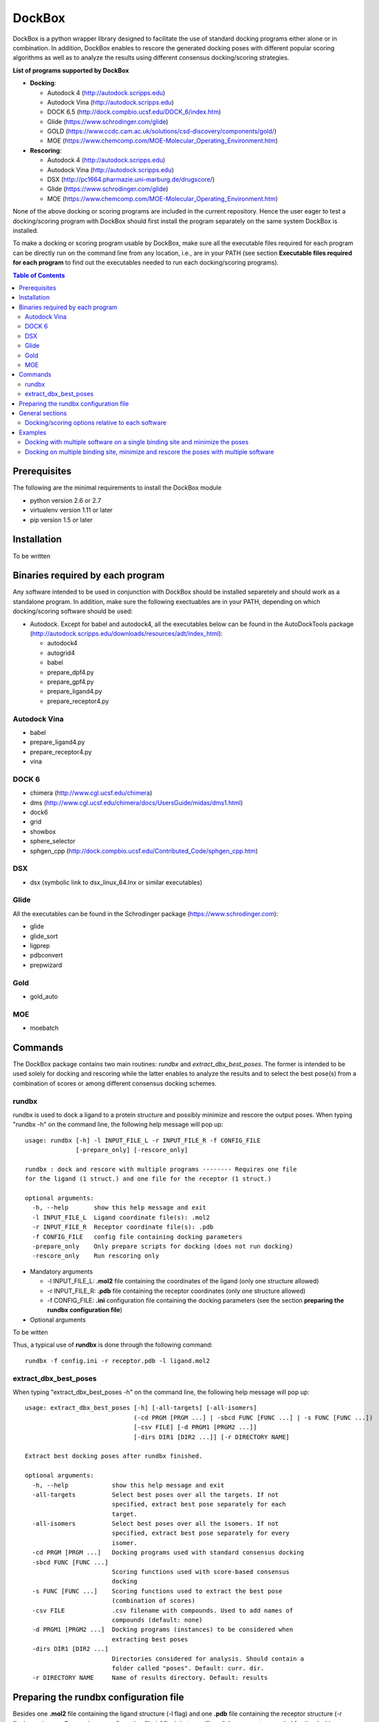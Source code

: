*******
DockBox
*******

DockBox is a python wrapper library designed to facilitate the use of standard docking
programs either alone or in combination. In addition, DockBox enables to rescore the
generated docking poses with different popular scoring algorithms as well as to analyze
the results using different consensus docking/scoring strategies.

**List of programs supported by DockBox**

* **Docking**:

  * Autodock 4 (http://autodock.scripps.edu)
  * Autodock Vina (http://autodock.scripps.edu)
  * DOCK 6.5 (http://dock.compbio.ucsf.edu/DOCK_6/index.htm)
  * Glide (https://www.schrodinger.com/glide)
  * GOLD (https://www.ccdc.cam.ac.uk/solutions/csd-discovery/components/gold/)
  * MOE (https://www.chemcomp.com/MOE-Molecular_Operating_Environment.htm)

* **Rescoring**:

  * Autodock 4 (http://autodock.scripps.edu)
  * Autodock Vina (http://autodock.scripps.edu)
  * DSX (http://pc1664.pharmazie.uni-marburg.de/drugscore/)
  * Glide (https://www.schrodinger.com/glide)
  * MOE (https://www.chemcomp.com/MOE-Molecular_Operating_Environment.htm)

None of the above docking or scoring programs are included in the current repository.
Hence the user eager to test a docking/scoring program with DockBox should first 
install the program separately on the same system DockBox is installed. 

To make a docking or scoring program usable by DockBox, make sure all the executable files
required for each program can be directly run on the command line from any location,
i.e., are in your PATH (see section **Executable files required for each program** 
to find out the executables needed to run each docking/scoring programs).

.. contents:: **Table of Contents**

Prerequisites
*************

The following are the minimal requirements to install the DockBox module

* python version 2.6 or 2.7

* virtualenv version 1.11 or later

* pip version 1.5 or later

Installation
************

To be written

Binaries required by each program
*********************************

Any software intended to be used in conjunction with DockBox should be installed separetely and should work as a standalone program. In addition, make sure the following exectuables are in your PATH, depending on which docking/scoring software should be used:

* Autodock. Except for babel and autodock4, all the executables below can be found in the AutoDockTools package (http://autodock.scripps.edu/downloads/resources/adt/index_html):

  * autodock4
  * autogrid4
  * babel
  * prepare_dpf4.py
  * prepare_gpf4.py
  * prepare_ligand4.py
  * prepare_receptor4.py

Autodock Vina
#############

* babel
* prepare_ligand4.py
* prepare_receptor4.py
* vina

DOCK 6
######

* chimera (http://www.cgl.ucsf.edu/chimera)
* dms (http://www.cgl.ucsf.edu/chimera/docs/UsersGuide/midas/dms1.html)
* dock6
* grid
* showbox
* sphere_selector
* sphgen_cpp (http://dock.compbio.ucsf.edu/Contributed_Code/sphgen_cpp.htm)

DSX
####

* dsx (symbolic link to dsx_linux_64.lnx or similar executables)

Glide
#####

All the executables can be found in the Schrodinger package (https://www.schrodinger.com):

* glide
* glide_sort
* ligprep
* pdbconvert
* prepwizard

Gold
####

* gold_auto

MOE
####

* moebatch

Commands
********

The DockBox package contains two main routines: *rundbx* and *extract_dbx_best_poses*. The former is intended to be used solely for docking and rescoring while the latter enables to analyze the results and to select the best pose(s) from a combination of scores or among different consensus docking schemes.

rundbx
######

rundbx is used to dock a ligand to a protein structure and possibly minimize and rescore the output poses. When typing "rundbx -h" on the command line, the following help message will pop up:

:: 

    usage: rundbx [-h] -l INPUT_FILE_L -r INPUT_FILE_R -f CONFIG_FILE
                  [-prepare_only] [-rescore_only]
    
    rundbx : dock and rescore with multiple programs -------- Requires one file
    for the ligand (1 struct.) and one file for the receptor (1 struct.)
    
    optional arguments:
      -h, --help       show this help message and exit
      -l INPUT_FILE_L  Ligand coordinate file(s): .mol2
      -r INPUT_FILE_R  Receptor coordinate file(s): .pdb
      -f CONFIG_FILE   config file containing docking parameters
      -prepare_only    Only prepare scripts for docking (does not run docking)
      -rescore_only    Run rescoring only

* Mandatory arguments

  * -l INPUT_FILE_L: **.mol2** file containing the coordinates of the ligand (only one structure allowed)
  * -r INPUT_FILE_R: **.pdb** file containing the receptor coordinates (only one structure allowed)
  * -f CONFIG_FILE: **.ini** configuration file containing the docking parameters (see the section **preparing the rundbx configuration file**)

* Optional arguments

To be witten

Thus, a typical use of **rundbx** is done through the following command:

::

    rundbx -f config.ini -r receptor.pdb -l ligand.mol2

extract_dbx_best_poses
######################

When typing "extract_dbx_best_poses -h" on the command line, the following help message will pop up:

::

    usage: extract_dbx_best_poses [-h] [-all-targets] [-all-isomers]
                                  (-cd PRGM [PRGM ...] | -sbcd FUNC [FUNC ...] | -s FUNC [FUNC ...])
                                  [-csv FILE] [-d PRGM1 [PRGM2 ...]]
                                  [-dirs DIR1 [DIR2 ...]] [-r DIRECTORY NAME]
    
    Extract best docking poses after rundbx finished.
    
    optional arguments:
      -h, --help            show this help message and exit
      -all-targets          Select best poses over all the targets. If not
                            specified, extract best pose separately for each
                            target.
      -all-isomers          Select best poses over all the isomers. If not
                            specified, extract best pose separately for every
                            isomer.
      -cd PRGM [PRGM ...]   Docking programs used with standard consensus docking
      -sbcd FUNC [FUNC ...]
                            Scoring functions used with score-based consensus
                            docking
      -s FUNC [FUNC ...]    Scoring functions used to extract the best pose
                            (combination of scores)
      -csv FILE             .csv filename with compounds. Used to add names of
                            compounds (default: none)
      -d PRGM1 [PRGM2 ...]  Docking programs (instances) to be considered when
                            extracting best poses
      -dirs DIR1 [DIR2 ...]
                            Directories considered for analysis. Should contain a
                            folder called "poses". Default: curr. dir.
      -r DIRECTORY NAME     Name of results directory. Default: results


Preparing the rundbx configuration file
****************************************

Besides one **.mol2** file containing the ligand structure (-l flag) and one **.pdb** file containing the receptor structure (-r flag), running **rundbx** requires a configuration file (-f flag) that specifies all the parameters needed for the docking procedure.

The rundbx configuration file should be a .ini file (https://en.wikipedia.org/wiki/INI_file), i.e., the file should be split in sections, each section name appearing on a line by itself, in square brackets ("[" and "]"). Each section contains a certain number of keys which refer to specific options used; all keys after the section declaration are associated with that section. Finally, every key should have a name (option name) and a value (option value), delimited by an equals sign (=).

Below is an example of configuration file used to dock on two binding sites and rescore with DrugScoreX (dsx), Autodock and Autodock Vina.

::

    [DOCKING]
    site = site1, site2
    program = autodock, vina, dock, glide
    rescoring = yes
    minimize = yes
    cleanup = yes
    
    [RESCORING]
    program = dsx, autodock, vina
    
    [DSX]
    pot_dir = /pmshare/jordane/CSD_potentials/DSX_CSD_Potentials_v0511/csd_pot_0511/
    other_flags = -T0 1.0 -T1 1.0 -T3 1.0 -j
    
    [AUTODOCK]
    ga_run = 20
    spacing = 0.4
    
    [VINA]
    num_modes = 20
    
    [DOCK]
    nposes = 20
    
    [GLIDE]
    poses_per_lig = 20
    
    [SITE1]
    center = 75.5, 80.0, 31.0
    boxsize = 40.0, 40.0, 40.0
    
    [SITE2]
    center = 75.5, 40.0, 50.0
    boxsize = 40.0, 40.0, 40.0

General sections
****************

* The **DOCKING** section includes the software that should be used for docking, and if minimization, rescoring and/or cleanup should be performed. The docking software should be specified with coma separation through the key **programs**. The keys relative to the **DOCKING** section are:


  * **programs**: specifies the software which are used for docking (autodock, dock6, glide, gold, moe and/or vina). Options relative to each program (or instance) are specfied within the section of the same name. For example, if autodock is in the list of programs, options associated with autodock should be specified in the **AUTODOCK** section. In case the same software needs to be used multiple times, numbering can be appended to the name of the program (e.g., in the first example below, multiple runs of MOE are performed using different scoring methods: moe, moe1, moe2).

  * **minimization**: performs minimization on the generated poses (yes or no).

  * **rescoring**: performs rescoring on the generated poses (yes or no). I strongly recommend to enable minimization in case rescoring is done. This will avoid a lot clashes, especially when the software used for rescoring are different from those used for docking. If the rescoring option is enabled, a section RESCORING should be created that contains all the options relative to that step (see below).

  * **cleanup**: specifies if big intermediate files should be removed (yes or no).

  * **site**: specifies the labels for the binding sites in case multiple binding sites are considered (site1, site2,...). See the example configuration to dock on multiple binding site, minimize and rescore the poses with multiple software.


Below is a list of all the programs that can be used by DockBox specifying if they can be used for docking or/and rescoring.

==========  ==========  ==========
 Header 1    Header 2    Header 3  
==========  ==========  ==========

Docking and rescoring options relative to each program are detailed in the section **Docking/scoring options relative to each software**

* The **SITE** section includes the information about the box to spot the binding site. The keys are the following:

  * **center**: x, y, z coordinates of the center of the binding box (in Å).

  * **boxsize**: size of the box along each dimension x, y, z. The dimensions of the box should be no more than 50.0, 50.0, 50.0 (in Å).


* The **RESCORING** section has only one key specifying the programs used to rescore:

  * **program**: specifies the software which are used for docking (autodock, dock6, glide, gold, moe and/or vina). Options relative to each program (or instance) are specfied within the section of the same name. For example, if autodock is in the list of programs, options associated with autodock should be specified in the **AUTODOCK** section. In case the same software needs to be used multiple times, numbering can be appended to the name of the program (e.g., in the example below, multiple runs of MOE are performed using different scoring methods: moe, moe1, moe2).

Docking/scoring options relative to each software
#################################################

Each section relative to a docking/scoring program should be named the way it appears through the keys **program** of the **DOCKING** and/or **RESCORING** section. Below is a list of all the options per software that can be specified in the configuration file.

**Autodock**

* ga_run (default: 100): number of autodock runs = targeted number of final poses
* spacing (default: 0.3): grid spacing

**Note 1**: the partial charges of the ligand are obtained from the Gasteiger method using the AutodockTools command *prepare_ligand4.py*

**Note 2**: the number of energy evalutations *ga_num_evals* is automatically calculated from the number of torsions angles in the ligand structure via the formula:

::

        ga_num_evals = min(25000000, 987500 * n_torsion_angles + 125000)

**Note 3**: As is usually the case for Autodock, non polar hydrogens in the ligand structure are removed prior to docking in order to properly use the Autodock force field. Once the docking has been performed, nonpolar hydrogens are reattributed in a way consistent with the input structure. Unless the *minimize* option in the configuration file is set to *yes*, no minimization is performed on those hydrogens.

**Note 4** Final poses are extracted from the .dlg file using Open Babel via the following command:

::

        babel -ad -ipdbqt dock.dlg -omol2 lig-.mol2 -m

**Autodock Vina**

* cpu (default: 1)
* energy_range (default: 3)
* num_modes (default: 9): targeted number of final poses

**Note 1**: the partial charges of the ligand are obtained from the Gasteiger method using the AutodockTools command *prepare_ligand4.py*

**Note 2**: As is usually the case for Autodock Vina, non polar hydrogens in the ligand structure are removed prior to docking in order to properly use the Autodock force field. Once the docking has been performed, nonpolar hydrogens are reattributed in a way consistent with the input structure. Unless the *minimize* option in the configuration file is set to *yes*, no minimization is performed on those hydrogens.

**DOCK 6.5**

* attractive_exponent (default: 6)
* extra_margin (default: 2.0)
* grid_spacing (default: 0.3)
* maximum_sphere_radius (default: 4.0)
* max_orientations (default: 10000)
* minimum_sphere_radius (default: 1.4)
* nposes (default: 20): targeted number of final poses
* num_scored_conformers (default 5000)
* probe_radius (default: 1.4)
* repulsive_exponent (default: 12)

**DSX**

**Glide**

* pose_rmsd (default: 0.5):
* poses_per_lig (default: 10): targeted number of final poses
* precision (default: SP):
* use_prepwizard (default: True):

**GOLD**

* nposes (default: 20)

**MOE** (scoring)

* gtest (default: 0.01)
* maxpose (default: 5)
* placement (default: Triangle Matcher)
* placement_maxpose (default: 250)
* placement_nsample (default: 10)
* remaxpose (default: 1)
* rescoring (default: GBVI/WSA dG)
* scoring (default: London dG)

Examples
********

Docking with multiple software on a single binding site and minimize the poses
##############################################################################

Below is an example of configuration file that can be used as an input of *rundbx*. The docking procedure is carried out on a single binding site specied as a box with dimensions 30.0 x 30.0 x 30.0 centered at the position (x, y, z) = 8.446, 25.365, 4.394.

::

    [DOCKING]
    program = autodock, vina, dock, glide, moe, moe1, moe2
    rescoring = no
    minimize = yes
    cleanup = no
    
    [AUTODOCK]
    ga_run = 50
    spacing = 0.3
    
    [VINA]
    num_modes = 20
    
    [DOCK]
    nposes = 200
    
    [GLIDE]
    poses_per_lig = 200
    pose_rmsd = 2.0
    precision = SP
    use_prepwizard = False
    
    [MOE]
    scoring = London dG
    maxpose = 100
    remaxpose = 50
    
    [MOE1]
    scoring = GBVI/WSA dG
    maxpose = 100
    remaxpose = 50
    
    [MOE2]
    scoring = Affinity dG
    maxpose = 100
    remaxpose = 50
    
    [SITE]
    center = 8.446, 25.365, 4.394
    boxsize = 30.0, 30.0, 30.0


Docking on multiple binding site, minimize and rescore the poses with multiple software
#######################################################################################

Below is another example of configuration file for *rundbx* used to dock on two binding sites and rescore with DrugScoreX (dsx), Autodock and Autodock Vina.

::

    [DOCKING]
    site = site1, site2
    program = autodock, vina, dock, glide
    rescoring = yes
    minimize = yes
    cleanup = yes
    
    [RESCORING]
    program = dsx, autodock, vina
    
    [DSX]
    pot_dir = /pmshare/jordane/CSD_potentials/DSX_CSD_Potentials_v0511/csd_pot_0511/
    other_flags = -T0 1.0 -T1 1.0 -T3 1.0 -j
    
    [AUTODOCK]
    ga_run = 20
    spacing = 0.4
    
    [VINA]
    num_modes = 20
    
    [DOCK]
    nposes = 20
    
    [GLIDE]
    poses_per_lig = 20
    
    [SITE1]
    center = 75.5, 80.0, 31.0
    boxsize = 40.0, 40.0, 40.0
    
    [SITE2]
    center = 75.5, 40.0, 50.0
    boxsize = 40.0, 40.0, 40.0

* Note that the DOCKING section includes the label of the binding sites through the keyword *site*, here, site1 and site2. Each label refers to the section of the same name SITE1 and SITE2, respectively. 

